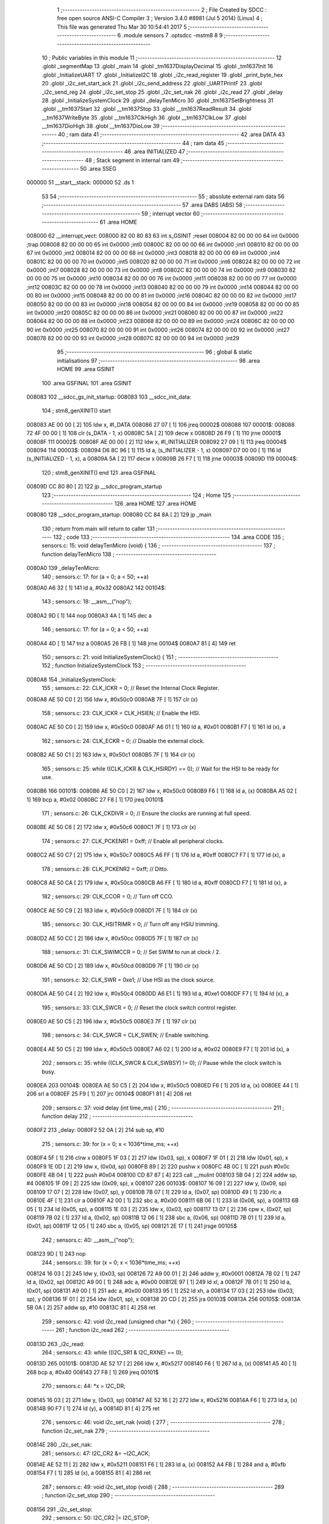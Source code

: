                                       1 ;--------------------------------------------------------
                                      2 ; File Created by SDCC : free open source ANSI-C Compiler
                                      3 ; Version 3.4.0 #8981 (Jul  5 2014) (Linux)
                                      4 ; This file was generated Thu Mar 30 10:54:41 2017
                                      5 ;--------------------------------------------------------
                                      6 	.module sensors
                                      7 	.optsdcc -mstm8
                                      8 	
                                      9 ;--------------------------------------------------------
                                     10 ; Public variables in this module
                                     11 ;--------------------------------------------------------
                                     12 	.globl _segmentMap
                                     13 	.globl _main
                                     14 	.globl _tm1637DisplayDecimal
                                     15 	.globl _tm1637Init
                                     16 	.globl _InitializeUART
                                     17 	.globl _InitializeI2C
                                     18 	.globl _i2c_read_register
                                     19 	.globl _print_byte_hex
                                     20 	.globl _i2c_set_start_ack
                                     21 	.globl _i2c_send_address
                                     22 	.globl _UARTPrintF
                                     23 	.globl _i2c_send_reg
                                     24 	.globl _i2c_set_stop
                                     25 	.globl _i2c_set_nak
                                     26 	.globl _i2c_read
                                     27 	.globl _delay
                                     28 	.globl _InitializeSystemClock
                                     29 	.globl _delayTenMicro
                                     30 	.globl _tm1637SetBrightness
                                     31 	.globl __tm1637Start
                                     32 	.globl __tm1637Stop
                                     33 	.globl __tm1637ReadResult
                                     34 	.globl __tm1637WriteByte
                                     35 	.globl __tm1637ClkHigh
                                     36 	.globl __tm1637ClkLow
                                     37 	.globl __tm1637DioHigh
                                     38 	.globl __tm1637DioLow
                                     39 ;--------------------------------------------------------
                                     40 ; ram data
                                     41 ;--------------------------------------------------------
                                     42 	.area DATA
                                     43 ;--------------------------------------------------------
                                     44 ; ram data
                                     45 ;--------------------------------------------------------
                                     46 	.area INITIALIZED
                                     47 ;--------------------------------------------------------
                                     48 ; Stack segment in internal ram 
                                     49 ;--------------------------------------------------------
                                     50 	.area	SSEG
      000000                         51 __start__stack:
      000000                         52 	.ds	1
                                     53 
                                     54 ;--------------------------------------------------------
                                     55 ; absolute external ram data
                                     56 ;--------------------------------------------------------
                                     57 	.area DABS (ABS)
                                     58 ;--------------------------------------------------------
                                     59 ; interrupt vector 
                                     60 ;--------------------------------------------------------
                                     61 	.area HOME
      008000                         62 __interrupt_vect:
      008000 82 00 80 83             63 	int s_GSINIT ;reset
      008004 82 00 00 00             64 	int 0x0000 ;trap
      008008 82 00 00 00             65 	int 0x0000 ;int0
      00800C 82 00 00 00             66 	int 0x0000 ;int1
      008010 82 00 00 00             67 	int 0x0000 ;int2
      008014 82 00 00 00             68 	int 0x0000 ;int3
      008018 82 00 00 00             69 	int 0x0000 ;int4
      00801C 82 00 00 00             70 	int 0x0000 ;int5
      008020 82 00 00 00             71 	int 0x0000 ;int6
      008024 82 00 00 00             72 	int 0x0000 ;int7
      008028 82 00 00 00             73 	int 0x0000 ;int8
      00802C 82 00 00 00             74 	int 0x0000 ;int9
      008030 82 00 00 00             75 	int 0x0000 ;int10
      008034 82 00 00 00             76 	int 0x0000 ;int11
      008038 82 00 00 00             77 	int 0x0000 ;int12
      00803C 82 00 00 00             78 	int 0x0000 ;int13
      008040 82 00 00 00             79 	int 0x0000 ;int14
      008044 82 00 00 00             80 	int 0x0000 ;int15
      008048 82 00 00 00             81 	int 0x0000 ;int16
      00804C 82 00 00 00             82 	int 0x0000 ;int17
      008050 82 00 00 00             83 	int 0x0000 ;int18
      008054 82 00 00 00             84 	int 0x0000 ;int19
      008058 82 00 00 00             85 	int 0x0000 ;int20
      00805C 82 00 00 00             86 	int 0x0000 ;int21
      008060 82 00 00 00             87 	int 0x0000 ;int22
      008064 82 00 00 00             88 	int 0x0000 ;int23
      008068 82 00 00 00             89 	int 0x0000 ;int24
      00806C 82 00 00 00             90 	int 0x0000 ;int25
      008070 82 00 00 00             91 	int 0x0000 ;int26
      008074 82 00 00 00             92 	int 0x0000 ;int27
      008078 82 00 00 00             93 	int 0x0000 ;int28
      00807C 82 00 00 00             94 	int 0x0000 ;int29
                                     95 ;--------------------------------------------------------
                                     96 ; global & static initialisations
                                     97 ;--------------------------------------------------------
                                     98 	.area HOME
                                     99 	.area GSINIT
                                    100 	.area GSFINAL
                                    101 	.area GSINIT
      008083                        102 __sdcc_gs_init_startup:
      008083                        103 __sdcc_init_data:
                                    104 ; stm8_genXINIT() start
      008083 AE 00 00         [ 2]  105 	ldw x, #l_DATA
      008086 27 07            [ 1]  106 	jreq	00002$
      008088                        107 00001$:
      008088 72 4F 00 00      [ 1]  108 	clr (s_DATA - 1, x)
      00808C 5A               [ 2]  109 	decw x
      00808D 26 F9            [ 1]  110 	jrne	00001$
      00808F                        111 00002$:
      00808F AE 00 00         [ 2]  112 	ldw	x, #l_INITIALIZER
      008092 27 09            [ 1]  113 	jreq	00004$
      008094                        114 00003$:
      008094 D6 8C 96         [ 1]  115 	ld	a, (s_INITIALIZER - 1, x)
      008097 D7 00 00         [ 1]  116 	ld	(s_INITIALIZED - 1, x), a
      00809A 5A               [ 2]  117 	decw	x
      00809B 26 F7            [ 1]  118 	jrne	00003$
      00809D                        119 00004$:
                                    120 ; stm8_genXINIT() end
                                    121 	.area GSFINAL
      00809D CC 80 80         [ 2]  122 	jp	__sdcc_program_startup
                                    123 ;--------------------------------------------------------
                                    124 ; Home
                                    125 ;--------------------------------------------------------
                                    126 	.area HOME
                                    127 	.area HOME
      008080                        128 __sdcc_program_startup:
      008080 CC 84 8A         [ 2]  129 	jp	_main
                                    130 ;	return from main will return to caller
                                    131 ;--------------------------------------------------------
                                    132 ; code
                                    133 ;--------------------------------------------------------
                                    134 	.area CODE
                                    135 ;	sensors.c: 15: void delayTenMicro (void) {
                                    136 ;	-----------------------------------------
                                    137 ;	 function delayTenMicro
                                    138 ;	-----------------------------------------
      0080A0                        139 _delayTenMicro:
                                    140 ;	sensors.c: 17: for (a = 0; a < 50; ++a)
      0080A0 A6 32            [ 1]  141 	ld	a, #0x32
      0080A2                        142 00104$:
                                    143 ;	sensors.c: 18: __asm__("nop");
      0080A2 9D               [ 1]  144 	nop
      0080A3 4A               [ 1]  145 	dec	a
                                    146 ;	sensors.c: 17: for (a = 0; a < 50; ++a)
      0080A4 4D               [ 1]  147 	tnz	a
      0080A5 26 FB            [ 1]  148 	jrne	00104$
      0080A7 81               [ 4]  149 	ret
                                    150 ;	sensors.c: 21: void InitializeSystemClock() {
                                    151 ;	-----------------------------------------
                                    152 ;	 function InitializeSystemClock
                                    153 ;	-----------------------------------------
      0080A8                        154 _InitializeSystemClock:
                                    155 ;	sensors.c: 22: CLK_ICKR = 0;                       //  Reset the Internal Clock Register.
      0080A8 AE 50 C0         [ 2]  156 	ldw	x, #0x50c0
      0080AB 7F               [ 1]  157 	clr	(x)
                                    158 ;	sensors.c: 23: CLK_ICKR = CLK_HSIEN;               //  Enable the HSI.
      0080AC AE 50 C0         [ 2]  159 	ldw	x, #0x50c0
      0080AF A6 01            [ 1]  160 	ld	a, #0x01
      0080B1 F7               [ 1]  161 	ld	(x), a
                                    162 ;	sensors.c: 24: CLK_ECKR = 0;                       //  Disable the external clock.
      0080B2 AE 50 C1         [ 2]  163 	ldw	x, #0x50c1
      0080B5 7F               [ 1]  164 	clr	(x)
                                    165 ;	sensors.c: 25: while ((CLK_ICKR & CLK_HSIRDY) == 0);       //  Wait for the HSI to be ready for use.
      0080B6                        166 00101$:
      0080B6 AE 50 C0         [ 2]  167 	ldw	x, #0x50c0
      0080B9 F6               [ 1]  168 	ld	a, (x)
      0080BA A5 02            [ 1]  169 	bcp	a, #0x02
      0080BC 27 F8            [ 1]  170 	jreq	00101$
                                    171 ;	sensors.c: 26: CLK_CKDIVR = 0;                     //  Ensure the clocks are running at full speed.
      0080BE AE 50 C6         [ 2]  172 	ldw	x, #0x50c6
      0080C1 7F               [ 1]  173 	clr	(x)
                                    174 ;	sensors.c: 27: CLK_PCKENR1 = 0xff;                 //  Enable all peripheral clocks.
      0080C2 AE 50 C7         [ 2]  175 	ldw	x, #0x50c7
      0080C5 A6 FF            [ 1]  176 	ld	a, #0xff
      0080C7 F7               [ 1]  177 	ld	(x), a
                                    178 ;	sensors.c: 28: CLK_PCKENR2 = 0xff;                 //  Ditto.
      0080C8 AE 50 CA         [ 2]  179 	ldw	x, #0x50ca
      0080CB A6 FF            [ 1]  180 	ld	a, #0xff
      0080CD F7               [ 1]  181 	ld	(x), a
                                    182 ;	sensors.c: 29: CLK_CCOR = 0;                       //  Turn off CCO.
      0080CE AE 50 C9         [ 2]  183 	ldw	x, #0x50c9
      0080D1 7F               [ 1]  184 	clr	(x)
                                    185 ;	sensors.c: 30: CLK_HSITRIMR = 0;                   //  Turn off any HSIU trimming.
      0080D2 AE 50 CC         [ 2]  186 	ldw	x, #0x50cc
      0080D5 7F               [ 1]  187 	clr	(x)
                                    188 ;	sensors.c: 31: CLK_SWIMCCR = 0;                    //  Set SWIM to run at clock / 2.
      0080D6 AE 50 CD         [ 2]  189 	ldw	x, #0x50cd
      0080D9 7F               [ 1]  190 	clr	(x)
                                    191 ;	sensors.c: 32: CLK_SWR = 0xe1;                     //  Use HSI as the clock source.
      0080DA AE 50 C4         [ 2]  192 	ldw	x, #0x50c4
      0080DD A6 E1            [ 1]  193 	ld	a, #0xe1
      0080DF F7               [ 1]  194 	ld	(x), a
                                    195 ;	sensors.c: 33: CLK_SWCR = 0;                       //  Reset the clock switch control register.
      0080E0 AE 50 C5         [ 2]  196 	ldw	x, #0x50c5
      0080E3 7F               [ 1]  197 	clr	(x)
                                    198 ;	sensors.c: 34: CLK_SWCR = CLK_SWEN;                //  Enable switching.
      0080E4 AE 50 C5         [ 2]  199 	ldw	x, #0x50c5
      0080E7 A6 02            [ 1]  200 	ld	a, #0x02
      0080E9 F7               [ 1]  201 	ld	(x), a
                                    202 ;	sensors.c: 35: while ((CLK_SWCR & CLK_SWBSY) != 0);        //  Pause while the clock switch is busy.
      0080EA                        203 00104$:
      0080EA AE 50 C5         [ 2]  204 	ldw	x, #0x50c5
      0080ED F6               [ 1]  205 	ld	a, (x)
      0080EE 44               [ 1]  206 	srl	a
      0080EF 25 F9            [ 1]  207 	jrc	00104$
      0080F1 81               [ 4]  208 	ret
                                    209 ;	sensors.c: 37: void delay (int time_ms) {
                                    210 ;	-----------------------------------------
                                    211 ;	 function delay
                                    212 ;	-----------------------------------------
      0080F2                        213 _delay:
      0080F2 52 0A            [ 2]  214 	sub	sp, #10
                                    215 ;	sensors.c: 39: for (x = 0; x < 1036*time_ms; ++x)
      0080F4 5F               [ 1]  216 	clrw	x
      0080F5 1F 03            [ 2]  217 	ldw	(0x03, sp), x
      0080F7 1F 01            [ 2]  218 	ldw	(0x01, sp), x
      0080F9 1E 0D            [ 2]  219 	ldw	x, (0x0d, sp)
      0080FB 89               [ 2]  220 	pushw	x
      0080FC 4B 0C            [ 1]  221 	push	#0x0c
      0080FE 4B 04            [ 1]  222 	push	#0x04
      008100 CD 87 87         [ 4]  223 	call	__mulint
      008103 5B 04            [ 2]  224 	addw	sp, #4
      008105 1F 09            [ 2]  225 	ldw	(0x09, sp), x
      008107                        226 00103$:
      008107 16 09            [ 2]  227 	ldw	y, (0x09, sp)
      008109 17 07            [ 2]  228 	ldw	(0x07, sp), y
      00810B 7B 07            [ 1]  229 	ld	a, (0x07, sp)
      00810D 49               [ 1]  230 	rlc	a
      00810E 4F               [ 1]  231 	clr	a
      00810F A2 00            [ 1]  232 	sbc	a, #0x00
      008111 6B 06            [ 1]  233 	ld	(0x06, sp), a
      008113 6B 05            [ 1]  234 	ld	(0x05, sp), a
      008115 1E 03            [ 2]  235 	ldw	x, (0x03, sp)
      008117 13 07            [ 2]  236 	cpw	x, (0x07, sp)
      008119 7B 02            [ 1]  237 	ld	a, (0x02, sp)
      00811B 12 06            [ 1]  238 	sbc	a, (0x06, sp)
      00811D 7B 01            [ 1]  239 	ld	a, (0x01, sp)
      00811F 12 05            [ 1]  240 	sbc	a, (0x05, sp)
      008121 2E 17            [ 1]  241 	jrsge	00105$
                                    242 ;	sensors.c: 40: __asm__("nop");
      008123 9D               [ 1]  243 	nop
                                    244 ;	sensors.c: 39: for (x = 0; x < 1036*time_ms; ++x)
      008124 16 03            [ 2]  245 	ldw	y, (0x03, sp)
      008126 72 A9 00 01      [ 2]  246 	addw	y, #0x0001
      00812A 7B 02            [ 1]  247 	ld	a, (0x02, sp)
      00812C A9 00            [ 1]  248 	adc	a, #0x00
      00812E 97               [ 1]  249 	ld	xl, a
      00812F 7B 01            [ 1]  250 	ld	a, (0x01, sp)
      008131 A9 00            [ 1]  251 	adc	a, #0x00
      008133 95               [ 1]  252 	ld	xh, a
      008134 17 03            [ 2]  253 	ldw	(0x03, sp), y
      008136 1F 01            [ 2]  254 	ldw	(0x01, sp), x
      008138 20 CD            [ 2]  255 	jra	00103$
      00813A                        256 00105$:
      00813A 5B 0A            [ 2]  257 	addw	sp, #10
      00813C 81               [ 4]  258 	ret
                                    259 ;	sensors.c: 42: void i2c_read (unsigned char *x) {
                                    260 ;	-----------------------------------------
                                    261 ;	 function i2c_read
                                    262 ;	-----------------------------------------
      00813D                        263 _i2c_read:
                                    264 ;	sensors.c: 43: while ((I2C_SR1 & I2C_RXNE) == 0);
      00813D                        265 00101$:
      00813D AE 52 17         [ 2]  266 	ldw	x, #0x5217
      008140 F6               [ 1]  267 	ld	a, (x)
      008141 A5 40            [ 1]  268 	bcp	a, #0x40
      008143 27 F8            [ 1]  269 	jreq	00101$
                                    270 ;	sensors.c: 44: *x = I2C_DR;
      008145 16 03            [ 2]  271 	ldw	y, (0x03, sp)
      008147 AE 52 16         [ 2]  272 	ldw	x, #0x5216
      00814A F6               [ 1]  273 	ld	a, (x)
      00814B 90 F7            [ 1]  274 	ld	(y), a
      00814D 81               [ 4]  275 	ret
                                    276 ;	sensors.c: 46: void i2c_set_nak (void) {
                                    277 ;	-----------------------------------------
                                    278 ;	 function i2c_set_nak
                                    279 ;	-----------------------------------------
      00814E                        280 _i2c_set_nak:
                                    281 ;	sensors.c: 47: I2C_CR2 &= ~I2C_ACK;
      00814E AE 52 11         [ 2]  282 	ldw	x, #0x5211
      008151 F6               [ 1]  283 	ld	a, (x)
      008152 A4 FB            [ 1]  284 	and	a, #0xfb
      008154 F7               [ 1]  285 	ld	(x), a
      008155 81               [ 4]  286 	ret
                                    287 ;	sensors.c: 49: void i2c_set_stop (void) {
                                    288 ;	-----------------------------------------
                                    289 ;	 function i2c_set_stop
                                    290 ;	-----------------------------------------
      008156                        291 _i2c_set_stop:
                                    292 ;	sensors.c: 50: I2C_CR2 |= I2C_STOP;
      008156 AE 52 11         [ 2]  293 	ldw	x, #0x5211
      008159 F6               [ 1]  294 	ld	a, (x)
      00815A AA 02            [ 1]  295 	or	a, #0x02
      00815C F7               [ 1]  296 	ld	(x), a
      00815D 81               [ 4]  297 	ret
                                    298 ;	sensors.c: 52: void i2c_send_reg (UCHAR addr) {
                                    299 ;	-----------------------------------------
                                    300 ;	 function i2c_send_reg
                                    301 ;	-----------------------------------------
      00815E                        302 _i2c_send_reg:
      00815E 52 02            [ 2]  303 	sub	sp, #2
                                    304 ;	sensors.c: 54: reg = I2C_SR1;
      008160 AE 52 17         [ 2]  305 	ldw	x, #0x5217
      008163 F6               [ 1]  306 	ld	a, (x)
      008164 5F               [ 1]  307 	clrw	x
      008165 97               [ 1]  308 	ld	xl, a
      008166 1F 01            [ 2]  309 	ldw	(0x01, sp), x
                                    310 ;	sensors.c: 55: reg = I2C_SR3;
      008168 AE 52 19         [ 2]  311 	ldw	x, #0x5219
      00816B F6               [ 1]  312 	ld	a, (x)
      00816C 5F               [ 1]  313 	clrw	x
      00816D 97               [ 1]  314 	ld	xl, a
      00816E 1F 01            [ 2]  315 	ldw	(0x01, sp), x
                                    316 ;	sensors.c: 56: I2C_DR = addr;
      008170 AE 52 16         [ 2]  317 	ldw	x, #0x5216
      008173 7B 05            [ 1]  318 	ld	a, (0x05, sp)
      008175 F7               [ 1]  319 	ld	(x), a
                                    320 ;	sensors.c: 57: while ((I2C_SR1 & I2C_TXE) == 0);
      008176                        321 00101$:
      008176 AE 52 17         [ 2]  322 	ldw	x, #0x5217
      008179 F6               [ 1]  323 	ld	a, (x)
      00817A 48               [ 1]  324 	sll	a
      00817B 24 F9            [ 1]  325 	jrnc	00101$
      00817D 5B 02            [ 2]  326 	addw	sp, #2
      00817F 81               [ 4]  327 	ret
                                    328 ;	sensors.c: 61: void UARTPrintF (char *message) {
                                    329 ;	-----------------------------------------
                                    330 ;	 function UARTPrintF
                                    331 ;	-----------------------------------------
      008180                        332 _UARTPrintF:
                                    333 ;	sensors.c: 62: char *ch = message;
      008180 16 03            [ 2]  334 	ldw	y, (0x03, sp)
                                    335 ;	sensors.c: 63: while (*ch) {
      008182                        336 00104$:
      008182 90 F6            [ 1]  337 	ld	a, (y)
      008184 4D               [ 1]  338 	tnz	a
      008185 27 0F            [ 1]  339 	jreq	00107$
                                    340 ;	sensors.c: 64: UART1_DR = (unsigned char) *ch;     //  Put the next character into the data transmission register.
      008187 AE 52 31         [ 2]  341 	ldw	x, #0x5231
      00818A F7               [ 1]  342 	ld	(x), a
                                    343 ;	sensors.c: 65: while ((UART1_SR & SR_TXE) == 0);   //  Wait for transmission to complete.
      00818B                        344 00101$:
      00818B AE 52 30         [ 2]  345 	ldw	x, #0x5230
      00818E F6               [ 1]  346 	ld	a, (x)
      00818F 48               [ 1]  347 	sll	a
      008190 24 F9            [ 1]  348 	jrnc	00101$
                                    349 ;	sensors.c: 66: ch++;                               //  Grab the next character.
      008192 90 5C            [ 2]  350 	incw	y
      008194 20 EC            [ 2]  351 	jra	00104$
      008196                        352 00107$:
      008196 81               [ 4]  353 	ret
                                    354 ;	sensors.c: 72: void i2c_send_address (UCHAR addr, UCHAR mode) {
                                    355 ;	-----------------------------------------
                                    356 ;	 function i2c_send_address
                                    357 ;	-----------------------------------------
      008197                        358 _i2c_send_address:
      008197 52 03            [ 2]  359 	sub	sp, #3
                                    360 ;	sensors.c: 74: reg = I2C_SR1;
      008199 AE 52 17         [ 2]  361 	ldw	x, #0x5217
      00819C F6               [ 1]  362 	ld	a, (x)
      00819D 5F               [ 1]  363 	clrw	x
      00819E 97               [ 1]  364 	ld	xl, a
      00819F 1F 01            [ 2]  365 	ldw	(0x01, sp), x
                                    366 ;	sensors.c: 75: I2C_DR = (addr << 1) | mode;
      0081A1 7B 06            [ 1]  367 	ld	a, (0x06, sp)
      0081A3 48               [ 1]  368 	sll	a
      0081A4 1A 07            [ 1]  369 	or	a, (0x07, sp)
      0081A6 AE 52 16         [ 2]  370 	ldw	x, #0x5216
      0081A9 F7               [ 1]  371 	ld	(x), a
                                    372 ;	sensors.c: 76: if (mode == I2C_READ) {
      0081AA 7B 07            [ 1]  373 	ld	a, (0x07, sp)
      0081AC A1 01            [ 1]  374 	cp	a, #0x01
      0081AE 26 06            [ 1]  375 	jrne	00127$
      0081B0 A6 01            [ 1]  376 	ld	a, #0x01
      0081B2 6B 03            [ 1]  377 	ld	(0x03, sp), a
      0081B4 20 02            [ 2]  378 	jra	00128$
      0081B6                        379 00127$:
      0081B6 0F 03            [ 1]  380 	clr	(0x03, sp)
      0081B8                        381 00128$:
      0081B8 0D 03            [ 1]  382 	tnz	(0x03, sp)
      0081BA 27 08            [ 1]  383 	jreq	00103$
                                    384 ;	sensors.c: 77: I2C_OARL = 0;
      0081BC AE 52 13         [ 2]  385 	ldw	x, #0x5213
      0081BF 7F               [ 1]  386 	clr	(x)
                                    387 ;	sensors.c: 78: I2C_OARH = 0;
      0081C0 AE 52 14         [ 2]  388 	ldw	x, #0x5214
      0081C3 7F               [ 1]  389 	clr	(x)
                                    390 ;	sensors.c: 81: while ((I2C_SR1 & I2C_ADDR) == 0);
      0081C4                        391 00103$:
                                    392 ;	sensors.c: 74: reg = I2C_SR1;
      0081C4 AE 52 17         [ 2]  393 	ldw	x, #0x5217
      0081C7 F6               [ 1]  394 	ld	a, (x)
                                    395 ;	sensors.c: 81: while ((I2C_SR1 & I2C_ADDR) == 0);
      0081C8 A5 02            [ 1]  396 	bcp	a, #0x02
      0081CA 27 F8            [ 1]  397 	jreq	00103$
                                    398 ;	sensors.c: 82: if (mode == I2C_READ)
      0081CC 0D 03            [ 1]  399 	tnz	(0x03, sp)
      0081CE 27 06            [ 1]  400 	jreq	00108$
                                    401 ;	sensors.c: 83: UNSET (I2C_SR1, I2C_ADDR);
      0081D0 A4 FD            [ 1]  402 	and	a, #0xfd
      0081D2 AE 52 17         [ 2]  403 	ldw	x, #0x5217
      0081D5 F7               [ 1]  404 	ld	(x), a
      0081D6                        405 00108$:
      0081D6 5B 03            [ 2]  406 	addw	sp, #3
      0081D8 81               [ 4]  407 	ret
                                    408 ;	sensors.c: 86: void i2c_set_start_ack (void) {
                                    409 ;	-----------------------------------------
                                    410 ;	 function i2c_set_start_ack
                                    411 ;	-----------------------------------------
      0081D9                        412 _i2c_set_start_ack:
                                    413 ;	sensors.c: 87: I2C_CR2 = I2C_ACK | I2C_START;
      0081D9 AE 52 11         [ 2]  414 	ldw	x, #0x5211
      0081DC A6 05            [ 1]  415 	ld	a, #0x05
      0081DE F7               [ 1]  416 	ld	(x), a
                                    417 ;	sensors.c: 88: while ((I2C_SR1 & I2C_SB) == 0);
      0081DF                        418 00101$:
      0081DF AE 52 17         [ 2]  419 	ldw	x, #0x5217
      0081E2 F6               [ 1]  420 	ld	a, (x)
      0081E3 44               [ 1]  421 	srl	a
      0081E4 24 F9            [ 1]  422 	jrnc	00101$
      0081E6 81               [ 4]  423 	ret
                                    424 ;	sensors.c: 95: void print_byte_hex (unsigned char buffer) {
                                    425 ;	-----------------------------------------
                                    426 ;	 function print_byte_hex
                                    427 ;	-----------------------------------------
      0081E7                        428 _print_byte_hex:
      0081E7 52 0C            [ 2]  429 	sub	sp, #12
                                    430 ;	sensors.c: 98: a = (buffer >> 4);
      0081E9 7B 0F            [ 1]  431 	ld	a, (0x0f, sp)
      0081EB 4E               [ 1]  432 	swap	a
      0081EC A4 0F            [ 1]  433 	and	a, #0x0f
      0081EE 5F               [ 1]  434 	clrw	x
      0081EF 97               [ 1]  435 	ld	xl, a
                                    436 ;	sensors.c: 99: if (a > 9)
      0081F0 A3 00 09         [ 2]  437 	cpw	x, #0x0009
      0081F3 2D 07            [ 1]  438 	jrsle	00102$
                                    439 ;	sensors.c: 100: a = a + 'a' - 10;
      0081F5 1C 00 57         [ 2]  440 	addw	x, #0x0057
      0081F8 1F 03            [ 2]  441 	ldw	(0x03, sp), x
      0081FA 20 05            [ 2]  442 	jra	00103$
      0081FC                        443 00102$:
                                    444 ;	sensors.c: 102: a += '0'; 
      0081FC 1C 00 30         [ 2]  445 	addw	x, #0x0030
      0081FF 1F 03            [ 2]  446 	ldw	(0x03, sp), x
      008201                        447 00103$:
                                    448 ;	sensors.c: 103: b = buffer & 0x0f;
      008201 7B 0F            [ 1]  449 	ld	a, (0x0f, sp)
      008203 A4 0F            [ 1]  450 	and	a, #0x0f
      008205 5F               [ 1]  451 	clrw	x
      008206 97               [ 1]  452 	ld	xl, a
                                    453 ;	sensors.c: 104: if (b > 9)
      008207 A3 00 09         [ 2]  454 	cpw	x, #0x0009
      00820A 2D 07            [ 1]  455 	jrsle	00105$
                                    456 ;	sensors.c: 105: b = b + 'a' - 10;
      00820C 1C 00 57         [ 2]  457 	addw	x, #0x0057
      00820F 1F 01            [ 2]  458 	ldw	(0x01, sp), x
      008211 20 05            [ 2]  459 	jra	00106$
      008213                        460 00105$:
                                    461 ;	sensors.c: 107: b += '0'; 
      008213 1C 00 30         [ 2]  462 	addw	x, #0x0030
      008216 1F 01            [ 2]  463 	ldw	(0x01, sp), x
      008218                        464 00106$:
                                    465 ;	sensors.c: 108: message[0] = a;
      008218 90 96            [ 1]  466 	ldw	y, sp
      00821A 72 A9 00 05      [ 2]  467 	addw	y, #5
      00821E 7B 04            [ 1]  468 	ld	a, (0x04, sp)
      008220 90 F7            [ 1]  469 	ld	(y), a
                                    470 ;	sensors.c: 109: message[1] = b;
      008222 93               [ 1]  471 	ldw	x, y
      008223 5C               [ 2]  472 	incw	x
      008224 7B 02            [ 1]  473 	ld	a, (0x02, sp)
      008226 F7               [ 1]  474 	ld	(x), a
                                    475 ;	sensors.c: 110: message[2] = 0;
      008227 93               [ 1]  476 	ldw	x, y
      008228 5C               [ 2]  477 	incw	x
      008229 5C               [ 2]  478 	incw	x
      00822A 7F               [ 1]  479 	clr	(x)
                                    480 ;	sensors.c: 111: UARTPrintF (message);
      00822B 90 89            [ 2]  481 	pushw	y
      00822D CD 81 80         [ 4]  482 	call	_UARTPrintF
      008230 5B 02            [ 2]  483 	addw	sp, #2
      008232 5B 0C            [ 2]  484 	addw	sp, #12
      008234 81               [ 4]  485 	ret
                                    486 ;	sensors.c: 115: unsigned char i2c_read_register (UCHAR addr, UCHAR rg) {
                                    487 ;	-----------------------------------------
                                    488 ;	 function i2c_read_register
                                    489 ;	-----------------------------------------
      008235                        490 _i2c_read_register:
      008235 52 02            [ 2]  491 	sub	sp, #2
                                    492 ;	sensors.c: 118: i2c_set_start_ack ();
      008237 CD 81 D9         [ 4]  493 	call	_i2c_set_start_ack
                                    494 ;	sensors.c: 119: i2c_send_address (addr, I2C_WRITE);
      00823A 4B 00            [ 1]  495 	push	#0x00
      00823C 7B 06            [ 1]  496 	ld	a, (0x06, sp)
      00823E 88               [ 1]  497 	push	a
      00823F CD 81 97         [ 4]  498 	call	_i2c_send_address
      008242 5B 02            [ 2]  499 	addw	sp, #2
                                    500 ;	sensors.c: 120: i2c_send_reg (rg);
      008244 7B 06            [ 1]  501 	ld	a, (0x06, sp)
      008246 88               [ 1]  502 	push	a
      008247 CD 81 5E         [ 4]  503 	call	_i2c_send_reg
      00824A 84               [ 1]  504 	pop	a
                                    505 ;	sensors.c: 121: i2c_set_start_ack ();
      00824B CD 81 D9         [ 4]  506 	call	_i2c_set_start_ack
                                    507 ;	sensors.c: 122: i2c_send_address (addr, I2C_READ);
      00824E 4B 01            [ 1]  508 	push	#0x01
      008250 7B 06            [ 1]  509 	ld	a, (0x06, sp)
      008252 88               [ 1]  510 	push	a
      008253 CD 81 97         [ 4]  511 	call	_i2c_send_address
      008256 5B 02            [ 2]  512 	addw	sp, #2
                                    513 ;	sensors.c: 123: reg = I2C_SR1;
      008258 AE 52 17         [ 2]  514 	ldw	x, #0x5217
      00825B F6               [ 1]  515 	ld	a, (x)
      00825C 6B 01            [ 1]  516 	ld	(0x01, sp), a
                                    517 ;	sensors.c: 124: reg = I2C_SR3;
      00825E AE 52 19         [ 2]  518 	ldw	x, #0x5219
      008261 F6               [ 1]  519 	ld	a, (x)
      008262 6B 01            [ 1]  520 	ld	(0x01, sp), a
                                    521 ;	sensors.c: 125: i2c_set_nak ();
      008264 CD 81 4E         [ 4]  522 	call	_i2c_set_nak
                                    523 ;	sensors.c: 126: i2c_set_stop ();
      008267 CD 81 56         [ 4]  524 	call	_i2c_set_stop
                                    525 ;	sensors.c: 127: i2c_read (&x);
      00826A 96               [ 1]  526 	ldw	x, sp
      00826B 5C               [ 2]  527 	incw	x
      00826C 5C               [ 2]  528 	incw	x
      00826D 89               [ 2]  529 	pushw	x
      00826E CD 81 3D         [ 4]  530 	call	_i2c_read
      008271 5B 02            [ 2]  531 	addw	sp, #2
                                    532 ;	sensors.c: 128: return (x);
      008273 7B 02            [ 1]  533 	ld	a, (0x02, sp)
      008275 5B 02            [ 2]  534 	addw	sp, #2
      008277 81               [ 4]  535 	ret
                                    536 ;	sensors.c: 131: void InitializeI2C (void) {
                                    537 ;	-----------------------------------------
                                    538 ;	 function InitializeI2C
                                    539 ;	-----------------------------------------
      008278                        540 _InitializeI2C:
                                    541 ;	sensors.c: 132: I2C_CR1 = 0;   //  Disable I2C before configuration starts. PE bit is bit 0
      008278 AE 52 10         [ 2]  542 	ldw	x, #0x5210
      00827B 7F               [ 1]  543 	clr	(x)
                                    544 ;	sensors.c: 136: I2C_FREQR = 16;                     //  Set the internal clock frequency (MHz).
      00827C AE 52 12         [ 2]  545 	ldw	x, #0x5212
      00827F A6 10            [ 1]  546 	ld	a, #0x10
      008281 F7               [ 1]  547 	ld	(x), a
                                    548 ;	sensors.c: 137: UNSET (I2C_CCRH, I2C_FS);           //  I2C running is standard mode.
      008282 72 17 52 1C      [ 1]  549 	bres	0x521c, #7
                                    550 ;	sensors.c: 139: I2C_CCRL = 0xa0;                    //  SCL clock speed is 50 kHz.
      008286 AE 52 1B         [ 2]  551 	ldw	x, #0x521b
      008289 A6 A0            [ 1]  552 	ld	a, #0xa0
      00828B F7               [ 1]  553 	ld	(x), a
                                    554 ;	sensors.c: 141: I2C_CCRH &= 0x00;	// Clears lower 4 bits "CCR"
      00828C AE 52 1C         [ 2]  555 	ldw	x, #0x521c
      00828F 7F               [ 1]  556 	clr	(x)
                                    557 ;	sensors.c: 145: UNSET (I2C_OARH, I2C_ADDMODE);      //  7 bit address mode.
      008290 72 17 52 14      [ 1]  558 	bres	0x5214, #7
                                    559 ;	sensors.c: 146: SET (I2C_OARH, I2C_ADDCONF);        //  Docs say this must always be 1.
      008294 AE 52 14         [ 2]  560 	ldw	x, #0x5214
      008297 F6               [ 1]  561 	ld	a, (x)
      008298 AA 40            [ 1]  562 	or	a, #0x40
      00829A F7               [ 1]  563 	ld	(x), a
                                    564 ;	sensors.c: 150: I2C_TRISER = 17;
      00829B AE 52 1D         [ 2]  565 	ldw	x, #0x521d
      00829E A6 11            [ 1]  566 	ld	a, #0x11
      0082A0 F7               [ 1]  567 	ld	(x), a
                                    568 ;	sensors.c: 158: I2C_CR1 = I2C_PE;	// Enables port
      0082A1 AE 52 10         [ 2]  569 	ldw	x, #0x5210
      0082A4 A6 01            [ 1]  570 	ld	a, #0x01
      0082A6 F7               [ 1]  571 	ld	(x), a
      0082A7 81               [ 4]  572 	ret
                                    573 ;	sensors.c: 164: void InitializeUART() {
                                    574 ;	-----------------------------------------
                                    575 ;	 function InitializeUART
                                    576 ;	-----------------------------------------
      0082A8                        577 _InitializeUART:
                                    578 ;	sensors.c: 174: UART1_CR1 = 0;
      0082A8 AE 52 34         [ 2]  579 	ldw	x, #0x5234
      0082AB 7F               [ 1]  580 	clr	(x)
                                    581 ;	sensors.c: 175: UART1_CR2 = 0;
      0082AC AE 52 35         [ 2]  582 	ldw	x, #0x5235
      0082AF 7F               [ 1]  583 	clr	(x)
                                    584 ;	sensors.c: 176: UART1_CR4 = 0;
      0082B0 AE 52 37         [ 2]  585 	ldw	x, #0x5237
      0082B3 7F               [ 1]  586 	clr	(x)
                                    587 ;	sensors.c: 177: UART1_CR3 = 0;
      0082B4 AE 52 36         [ 2]  588 	ldw	x, #0x5236
      0082B7 7F               [ 1]  589 	clr	(x)
                                    590 ;	sensors.c: 178: UART1_CR5 = 0;
      0082B8 AE 52 38         [ 2]  591 	ldw	x, #0x5238
      0082BB 7F               [ 1]  592 	clr	(x)
                                    593 ;	sensors.c: 179: UART1_GTR = 0;
      0082BC AE 52 39         [ 2]  594 	ldw	x, #0x5239
      0082BF 7F               [ 1]  595 	clr	(x)
                                    596 ;	sensors.c: 180: UART1_PSCR = 0;
      0082C0 AE 52 3A         [ 2]  597 	ldw	x, #0x523a
      0082C3 7F               [ 1]  598 	clr	(x)
                                    599 ;	sensors.c: 184: UNSET (UART1_CR1, CR1_M);        //  8 Data bits.
      0082C4 AE 52 34         [ 2]  600 	ldw	x, #0x5234
      0082C7 F6               [ 1]  601 	ld	a, (x)
      0082C8 A4 EF            [ 1]  602 	and	a, #0xef
      0082CA F7               [ 1]  603 	ld	(x), a
                                    604 ;	sensors.c: 185: UNSET (UART1_CR1, CR1_PCEN);     //  Disable parity.
      0082CB AE 52 34         [ 2]  605 	ldw	x, #0x5234
      0082CE F6               [ 1]  606 	ld	a, (x)
      0082CF A4 FB            [ 1]  607 	and	a, #0xfb
      0082D1 F7               [ 1]  608 	ld	(x), a
                                    609 ;	sensors.c: 186: UNSET (UART1_CR3, CR3_STOPH);    //  1 stop bit.
      0082D2 AE 52 36         [ 2]  610 	ldw	x, #0x5236
      0082D5 F6               [ 1]  611 	ld	a, (x)
      0082D6 A4 DF            [ 1]  612 	and	a, #0xdf
      0082D8 F7               [ 1]  613 	ld	(x), a
                                    614 ;	sensors.c: 187: UNSET (UART1_CR3, CR3_STOPL);    //  1 stop bit.
      0082D9 AE 52 36         [ 2]  615 	ldw	x, #0x5236
      0082DC F6               [ 1]  616 	ld	a, (x)
      0082DD A4 EF            [ 1]  617 	and	a, #0xef
      0082DF F7               [ 1]  618 	ld	(x), a
                                    619 ;	sensors.c: 188: UART1_BRR2 = 0x0a;      //  Set the baud rate registers to 115200 baud
      0082E0 AE 52 33         [ 2]  620 	ldw	x, #0x5233
      0082E3 A6 0A            [ 1]  621 	ld	a, #0x0a
      0082E5 F7               [ 1]  622 	ld	(x), a
                                    623 ;	sensors.c: 189: UART1_BRR1 = 0x08;      //  based upon a 16 MHz system clock.
      0082E6 AE 52 32         [ 2]  624 	ldw	x, #0x5232
      0082E9 A6 08            [ 1]  625 	ld	a, #0x08
      0082EB F7               [ 1]  626 	ld	(x), a
                                    627 ;	sensors.c: 193: UNSET (UART1_CR2, CR2_TEN);      //  Disable transmit.
      0082EC AE 52 35         [ 2]  628 	ldw	x, #0x5235
      0082EF F6               [ 1]  629 	ld	a, (x)
      0082F0 A4 F7            [ 1]  630 	and	a, #0xf7
      0082F2 F7               [ 1]  631 	ld	(x), a
                                    632 ;	sensors.c: 194: UNSET (UART1_CR2, CR2_REN);      //  Disable receive.
      0082F3 AE 52 35         [ 2]  633 	ldw	x, #0x5235
      0082F6 F6               [ 1]  634 	ld	a, (x)
      0082F7 A4 FB            [ 1]  635 	and	a, #0xfb
      0082F9 F7               [ 1]  636 	ld	(x), a
                                    637 ;	sensors.c: 198: SET (UART1_CR3, CR3_CPOL);
      0082FA AE 52 36         [ 2]  638 	ldw	x, #0x5236
      0082FD F6               [ 1]  639 	ld	a, (x)
      0082FE AA 04            [ 1]  640 	or	a, #0x04
      008300 F7               [ 1]  641 	ld	(x), a
                                    642 ;	sensors.c: 199: SET (UART1_CR3, CR3_CPHA);
      008301 AE 52 36         [ 2]  643 	ldw	x, #0x5236
      008304 F6               [ 1]  644 	ld	a, (x)
      008305 AA 02            [ 1]  645 	or	a, #0x02
      008307 F7               [ 1]  646 	ld	(x), a
                                    647 ;	sensors.c: 200: SET (UART1_CR3, CR3_LBCL);
      008308 72 10 52 36      [ 1]  648 	bset	0x5236, #0
                                    649 ;	sensors.c: 204: SET (UART1_CR2, CR2_TEN);
      00830C AE 52 35         [ 2]  650 	ldw	x, #0x5235
      00830F F6               [ 1]  651 	ld	a, (x)
      008310 AA 08            [ 1]  652 	or	a, #0x08
      008312 F7               [ 1]  653 	ld	(x), a
                                    654 ;	sensors.c: 205: SET (UART1_CR2, CR2_REN);
      008313 AE 52 35         [ 2]  655 	ldw	x, #0x5235
      008316 F6               [ 1]  656 	ld	a, (x)
      008317 AA 04            [ 1]  657 	or	a, #0x04
      008319 F7               [ 1]  658 	ld	(x), a
                                    659 ;	sensors.c: 206: UART1_CR3 = CR3_CLKEN;
      00831A AE 52 36         [ 2]  660 	ldw	x, #0x5236
      00831D A6 08            [ 1]  661 	ld	a, #0x08
      00831F F7               [ 1]  662 	ld	(x), a
      008320 81               [ 4]  663 	ret
                                    664 ;	sensors.c: 234: void tm1637Init(void)
                                    665 ;	-----------------------------------------
                                    666 ;	 function tm1637Init
                                    667 ;	-----------------------------------------
      008321                        668 _tm1637Init:
                                    669 ;	sensors.c: 236: tm1637SetBrightness(8);
      008321 4B 08            [ 1]  670 	push	#0x08
      008323 CD 83 C6         [ 4]  671 	call	_tm1637SetBrightness
      008326 84               [ 1]  672 	pop	a
      008327 81               [ 4]  673 	ret
                                    674 ;	sensors.c: 241: void tm1637DisplayDecimal(long TT,unsigned int displaySeparator)
                                    675 ;	-----------------------------------------
                                    676 ;	 function tm1637DisplayDecimal
                                    677 ;	-----------------------------------------
      008328                        678 _tm1637DisplayDecimal:
      008328 52 13            [ 2]  679 	sub	sp, #19
                                    680 ;	sensors.c: 243: unsigned int v = TT & 0x0000FFFF;
      00832A 7B 19            [ 1]  681 	ld	a, (0x19, sp)
      00832C 97               [ 1]  682 	ld	xl, a
      00832D 7B 18            [ 1]  683 	ld	a, (0x18, sp)
      00832F 95               [ 1]  684 	ld	xh, a
      008330 0F 0C            [ 1]  685 	clr	(0x0c, sp)
      008332 4F               [ 1]  686 	clr	a
      008333 1F 05            [ 2]  687 	ldw	(0x05, sp), x
                                    688 ;	sensors.c: 249: for (ii = 0; ii < 4; ++ii) {
      008335 96               [ 1]  689 	ldw	x, sp
      008336 5C               [ 2]  690 	incw	x
      008337 1F 09            [ 2]  691 	ldw	(0x09, sp), x
      008339 AE 86 47         [ 2]  692 	ldw	x, #_segmentMap+0
      00833C 1F 12            [ 2]  693 	ldw	(0x12, sp), x
      00833E 90 5F            [ 1]  694 	clrw	y
      008340                        695 00106$:
                                    696 ;	sensors.c: 250: digitArr[ii] = segmentMap[v % 10];
      008340 93               [ 1]  697 	ldw	x, y
      008341 72 FB 09         [ 2]  698 	addw	x, (0x09, sp)
      008344 1F 10            [ 2]  699 	ldw	(0x10, sp), x
      008346 90 89            [ 2]  700 	pushw	y
      008348 1E 07            [ 2]  701 	ldw	x, (0x07, sp)
      00834A 90 AE 00 0A      [ 2]  702 	ldw	y, #0x000a
      00834E 65               [ 2]  703 	divw	x, y
      00834F 93               [ 1]  704 	ldw	x, y
      008350 90 85            [ 2]  705 	popw	y
      008352 72 FB 12         [ 2]  706 	addw	x, (0x12, sp)
      008355 F6               [ 1]  707 	ld	a, (x)
      008356 1E 10            [ 2]  708 	ldw	x, (0x10, sp)
      008358 F7               [ 1]  709 	ld	(x), a
                                    710 ;	sensors.c: 251: if (ii == 2 && displaySeparator) {
      008359 90 A3 00 02      [ 2]  711 	cpw	y, #0x0002
      00835D 26 0C            [ 1]  712 	jrne	00102$
      00835F 1E 1A            [ 2]  713 	ldw	x, (0x1a, sp)
      008361 27 08            [ 1]  714 	jreq	00102$
                                    715 ;	sensors.c: 252: digitArr[ii] |= 1 << 7;
      008363 1E 10            [ 2]  716 	ldw	x, (0x10, sp)
      008365 F6               [ 1]  717 	ld	a, (x)
      008366 AA 80            [ 1]  718 	or	a, #0x80
      008368 1E 10            [ 2]  719 	ldw	x, (0x10, sp)
      00836A F7               [ 1]  720 	ld	(x), a
      00836B                        721 00102$:
                                    722 ;	sensors.c: 254: v /= 10;
      00836B 90 89            [ 2]  723 	pushw	y
      00836D 1E 07            [ 2]  724 	ldw	x, (0x07, sp)
      00836F 90 AE 00 0A      [ 2]  725 	ldw	y, #0x000a
      008373 65               [ 2]  726 	divw	x, y
      008374 90 85            [ 2]  727 	popw	y
      008376 1F 05            [ 2]  728 	ldw	(0x05, sp), x
                                    729 ;	sensors.c: 249: for (ii = 0; ii < 4; ++ii) {
      008378 90 5C            [ 2]  730 	incw	y
      00837A 90 A3 00 04      [ 2]  731 	cpw	y, #0x0004
      00837E 25 C0            [ 1]  732 	jrc	00106$
                                    733 ;	sensors.c: 257: _tm1637Start();
      008380 CD 83 D8         [ 4]  734 	call	__tm1637Start
                                    735 ;	sensors.c: 258: _tm1637WriteByte(0x40);
      008383 4B 40            [ 1]  736 	push	#0x40
      008385 CD 84 2C         [ 4]  737 	call	__tm1637WriteByte
      008388 84               [ 1]  738 	pop	a
                                    739 ;	sensors.c: 259: _tm1637ReadResult();
      008389 CD 84 11         [ 4]  740 	call	__tm1637ReadResult
                                    741 ;	sensors.c: 260: _tm1637Stop();
      00838C CD 83 EA         [ 4]  742 	call	__tm1637Stop
                                    743 ;	sensors.c: 262: _tm1637Start();
      00838F CD 83 D8         [ 4]  744 	call	__tm1637Start
                                    745 ;	sensors.c: 263: _tm1637WriteByte(0xc0);
      008392 4B C0            [ 1]  746 	push	#0xc0
      008394 CD 84 2C         [ 4]  747 	call	__tm1637WriteByte
      008397 84               [ 1]  748 	pop	a
                                    749 ;	sensors.c: 264: _tm1637ReadResult();
      008398 CD 84 11         [ 4]  750 	call	__tm1637ReadResult
                                    751 ;	sensors.c: 266: for (ii = 0; ii < 4; ++ii) {
      00839B 5F               [ 1]  752 	clrw	x
      00839C 1F 07            [ 2]  753 	ldw	(0x07, sp), x
      00839E                        754 00108$:
                                    755 ;	sensors.c: 267: _tm1637WriteByte(digitArr[3 - ii]);
      00839E 7B 08            [ 1]  756 	ld	a, (0x08, sp)
      0083A0 6B 0F            [ 1]  757 	ld	(0x0f, sp), a
      0083A2 A6 03            [ 1]  758 	ld	a, #0x03
      0083A4 10 0F            [ 1]  759 	sub	a, (0x0f, sp)
      0083A6 5F               [ 1]  760 	clrw	x
      0083A7 97               [ 1]  761 	ld	xl, a
      0083A8 72 FB 09         [ 2]  762 	addw	x, (0x09, sp)
      0083AB F6               [ 1]  763 	ld	a, (x)
      0083AC 88               [ 1]  764 	push	a
      0083AD CD 84 2C         [ 4]  765 	call	__tm1637WriteByte
      0083B0 84               [ 1]  766 	pop	a
                                    767 ;	sensors.c: 268: _tm1637ReadResult();
      0083B1 CD 84 11         [ 4]  768 	call	__tm1637ReadResult
                                    769 ;	sensors.c: 266: for (ii = 0; ii < 4; ++ii) {
      0083B4 1E 07            [ 2]  770 	ldw	x, (0x07, sp)
      0083B6 5C               [ 2]  771 	incw	x
      0083B7 1F 07            [ 2]  772 	ldw	(0x07, sp), x
      0083B9 1E 07            [ 2]  773 	ldw	x, (0x07, sp)
      0083BB A3 00 04         [ 2]  774 	cpw	x, #0x0004
      0083BE 25 DE            [ 1]  775 	jrc	00108$
                                    776 ;	sensors.c: 271: _tm1637Stop();
      0083C0 CD 83 EA         [ 4]  777 	call	__tm1637Stop
      0083C3 5B 13            [ 2]  778 	addw	sp, #19
      0083C5 81               [ 4]  779 	ret
                                    780 ;	sensors.c: 276: void tm1637SetBrightness(char brightness)
                                    781 ;	-----------------------------------------
                                    782 ;	 function tm1637SetBrightness
                                    783 ;	-----------------------------------------
      0083C6                        784 _tm1637SetBrightness:
                                    785 ;	sensors.c: 283: _tm1637Start();
      0083C6 CD 83 D8         [ 4]  786 	call	__tm1637Start
                                    787 ;	sensors.c: 284: _tm1637WriteByte(0x87 + brightness);
      0083C9 7B 03            [ 1]  788 	ld	a, (0x03, sp)
      0083CB AB 87            [ 1]  789 	add	a, #0x87
      0083CD 88               [ 1]  790 	push	a
      0083CE CD 84 2C         [ 4]  791 	call	__tm1637WriteByte
      0083D1 84               [ 1]  792 	pop	a
                                    793 ;	sensors.c: 285: _tm1637ReadResult();
      0083D2 CD 84 11         [ 4]  794 	call	__tm1637ReadResult
                                    795 ;	sensors.c: 286: _tm1637Stop();
      0083D5 CC 83 EA         [ 2]  796 	jp	__tm1637Stop
                                    797 ;	sensors.c: 289: void _tm1637Start(void)
                                    798 ;	-----------------------------------------
                                    799 ;	 function _tm1637Start
                                    800 ;	-----------------------------------------
      0083D8                        801 __tm1637Start:
                                    802 ;	sensors.c: 291: _tm1637ClkHigh();
      0083D8 CD 84 6A         [ 4]  803 	call	__tm1637ClkHigh
                                    804 ;	sensors.c: 292: _tm1637DioHigh();
      0083DB CD 84 7A         [ 4]  805 	call	__tm1637DioHigh
                                    806 ;	sensors.c: 293: delay(5);
      0083DE 4B 05            [ 1]  807 	push	#0x05
      0083E0 4B 00            [ 1]  808 	push	#0x00
      0083E2 CD 80 F2         [ 4]  809 	call	_delay
      0083E5 5B 02            [ 2]  810 	addw	sp, #2
                                    811 ;	sensors.c: 294: _tm1637DioLow();
      0083E7 CC 84 82         [ 2]  812 	jp	__tm1637DioLow
                                    813 ;	sensors.c: 297: void _tm1637Stop(void)
                                    814 ;	-----------------------------------------
                                    815 ;	 function _tm1637Stop
                                    816 ;	-----------------------------------------
      0083EA                        817 __tm1637Stop:
                                    818 ;	sensors.c: 299: _tm1637ClkLow();
      0083EA CD 84 72         [ 4]  819 	call	__tm1637ClkLow
                                    820 ;	sensors.c: 300: delay(5);
      0083ED 4B 05            [ 1]  821 	push	#0x05
      0083EF 4B 00            [ 1]  822 	push	#0x00
      0083F1 CD 80 F2         [ 4]  823 	call	_delay
      0083F4 5B 02            [ 2]  824 	addw	sp, #2
                                    825 ;	sensors.c: 301: _tm1637DioLow();
      0083F6 CD 84 82         [ 4]  826 	call	__tm1637DioLow
                                    827 ;	sensors.c: 302: delay(5);
      0083F9 4B 05            [ 1]  828 	push	#0x05
      0083FB 4B 00            [ 1]  829 	push	#0x00
      0083FD CD 80 F2         [ 4]  830 	call	_delay
      008400 5B 02            [ 2]  831 	addw	sp, #2
                                    832 ;	sensors.c: 303: _tm1637ClkHigh();
      008402 CD 84 6A         [ 4]  833 	call	__tm1637ClkHigh
                                    834 ;	sensors.c: 304: delay(5);
      008405 4B 05            [ 1]  835 	push	#0x05
      008407 4B 00            [ 1]  836 	push	#0x00
      008409 CD 80 F2         [ 4]  837 	call	_delay
      00840C 5B 02            [ 2]  838 	addw	sp, #2
                                    839 ;	sensors.c: 305: _tm1637DioHigh();
      00840E CC 84 7A         [ 2]  840 	jp	__tm1637DioHigh
                                    841 ;	sensors.c: 308: void _tm1637ReadResult(void)
                                    842 ;	-----------------------------------------
                                    843 ;	 function _tm1637ReadResult
                                    844 ;	-----------------------------------------
      008411                        845 __tm1637ReadResult:
                                    846 ;	sensors.c: 310: _tm1637ClkLow();
      008411 CD 84 72         [ 4]  847 	call	__tm1637ClkLow
                                    848 ;	sensors.c: 311: delay(5);
      008414 4B 05            [ 1]  849 	push	#0x05
      008416 4B 00            [ 1]  850 	push	#0x00
      008418 CD 80 F2         [ 4]  851 	call	_delay
      00841B 5B 02            [ 2]  852 	addw	sp, #2
                                    853 ;	sensors.c: 313: _tm1637ClkHigh();
      00841D CD 84 6A         [ 4]  854 	call	__tm1637ClkHigh
                                    855 ;	sensors.c: 314: delay(5);
      008420 4B 05            [ 1]  856 	push	#0x05
      008422 4B 00            [ 1]  857 	push	#0x00
      008424 CD 80 F2         [ 4]  858 	call	_delay
      008427 5B 02            [ 2]  859 	addw	sp, #2
                                    860 ;	sensors.c: 315: _tm1637ClkLow();
      008429 CC 84 72         [ 2]  861 	jp	__tm1637ClkLow
                                    862 ;	sensors.c: 318: void _tm1637WriteByte(unsigned char b)
                                    863 ;	-----------------------------------------
                                    864 ;	 function _tm1637WriteByte
                                    865 ;	-----------------------------------------
      00842C                        866 __tm1637WriteByte:
      00842C 52 02            [ 2]  867 	sub	sp, #2
                                    868 ;	sensors.c: 320: for (ii = 0; ii < 8; ++ii) {
      00842E 5F               [ 1]  869 	clrw	x
      00842F 1F 01            [ 2]  870 	ldw	(0x01, sp), x
      008431                        871 00105$:
                                    872 ;	sensors.c: 321: _tm1637ClkLow();
      008431 CD 84 72         [ 4]  873 	call	__tm1637ClkLow
                                    874 ;	sensors.c: 322: if (b & 0x01) {
      008434 7B 05            [ 1]  875 	ld	a, (0x05, sp)
      008436 44               [ 1]  876 	srl	a
      008437 24 05            [ 1]  877 	jrnc	00102$
                                    878 ;	sensors.c: 323: _tm1637DioHigh();
      008439 CD 84 7A         [ 4]  879 	call	__tm1637DioHigh
      00843C 20 03            [ 2]  880 	jra	00103$
      00843E                        881 00102$:
                                    882 ;	sensors.c: 326: _tm1637DioLow();
      00843E CD 84 82         [ 4]  883 	call	__tm1637DioLow
      008441                        884 00103$:
                                    885 ;	sensors.c: 328: delay(15);
      008441 4B 0F            [ 1]  886 	push	#0x0f
      008443 4B 00            [ 1]  887 	push	#0x00
      008445 CD 80 F2         [ 4]  888 	call	_delay
      008448 5B 02            [ 2]  889 	addw	sp, #2
                                    890 ;	sensors.c: 329: b >>= 1;
      00844A 7B 05            [ 1]  891 	ld	a, (0x05, sp)
      00844C 44               [ 1]  892 	srl	a
      00844D 6B 05            [ 1]  893 	ld	(0x05, sp), a
                                    894 ;	sensors.c: 330: _tm1637ClkHigh();
      00844F CD 84 6A         [ 4]  895 	call	__tm1637ClkHigh
                                    896 ;	sensors.c: 331: delay(15);
      008452 4B 0F            [ 1]  897 	push	#0x0f
      008454 4B 00            [ 1]  898 	push	#0x00
      008456 CD 80 F2         [ 4]  899 	call	_delay
      008459 5B 02            [ 2]  900 	addw	sp, #2
                                    901 ;	sensors.c: 320: for (ii = 0; ii < 8; ++ii) {
      00845B 1E 01            [ 2]  902 	ldw	x, (0x01, sp)
      00845D 5C               [ 2]  903 	incw	x
      00845E 1F 01            [ 2]  904 	ldw	(0x01, sp), x
      008460 1E 01            [ 2]  905 	ldw	x, (0x01, sp)
      008462 A3 00 08         [ 2]  906 	cpw	x, #0x0008
      008465 2F CA            [ 1]  907 	jrslt	00105$
      008467 5B 02            [ 2]  908 	addw	sp, #2
      008469 81               [ 4]  909 	ret
                                    910 ;	sensors.c: 337: void _tm1637ClkHigh(void)
                                    911 ;	-----------------------------------------
                                    912 ;	 function _tm1637ClkHigh
                                    913 ;	-----------------------------------------
      00846A                        914 __tm1637ClkHigh:
                                    915 ;	sensors.c: 342: PD_ODR |= 1 << 2;
      00846A AE 50 0F         [ 2]  916 	ldw	x, #0x500f
      00846D F6               [ 1]  917 	ld	a, (x)
      00846E AA 04            [ 1]  918 	or	a, #0x04
      008470 F7               [ 1]  919 	ld	(x), a
      008471 81               [ 4]  920 	ret
                                    921 ;	sensors.c: 345: void _tm1637ClkLow(void)
                                    922 ;	-----------------------------------------
                                    923 ;	 function _tm1637ClkLow
                                    924 ;	-----------------------------------------
      008472                        925 __tm1637ClkLow:
                                    926 ;	sensors.c: 349: PD_ODR &= ~(1 << 2);
      008472 AE 50 0F         [ 2]  927 	ldw	x, #0x500f
      008475 F6               [ 1]  928 	ld	a, (x)
      008476 A4 FB            [ 1]  929 	and	a, #0xfb
      008478 F7               [ 1]  930 	ld	(x), a
      008479 81               [ 4]  931 	ret
                                    932 ;	sensors.c: 355: void _tm1637DioHigh(void)
                                    933 ;	-----------------------------------------
                                    934 ;	 function _tm1637DioHigh
                                    935 ;	-----------------------------------------
      00847A                        936 __tm1637DioHigh:
                                    937 ;	sensors.c: 359: PD_ODR |= 1 << 3;
      00847A AE 50 0F         [ 2]  938 	ldw	x, #0x500f
      00847D F6               [ 1]  939 	ld	a, (x)
      00847E AA 08            [ 1]  940 	or	a, #0x08
      008480 F7               [ 1]  941 	ld	(x), a
      008481 81               [ 4]  942 	ret
                                    943 ;	sensors.c: 363: void _tm1637DioLow(void)
                                    944 ;	-----------------------------------------
                                    945 ;	 function _tm1637DioLow
                                    946 ;	-----------------------------------------
      008482                        947 __tm1637DioLow:
                                    948 ;	sensors.c: 365: PD_ODR &= ~(1 << 3);
      008482 AE 50 0F         [ 2]  949 	ldw	x, #0x500f
      008485 F6               [ 1]  950 	ld	a, (x)
      008486 A4 F7            [ 1]  951 	and	a, #0xf7
      008488 F7               [ 1]  952 	ld	(x), a
      008489 81               [ 4]  953 	ret
                                    954 ;	sensors.c: 379: int main () {
                                    955 ;	-----------------------------------------
                                    956 ;	 function main
                                    957 ;	-----------------------------------------
      00848A                        958 _main:
      00848A 52 1C            [ 2]  959 	sub	sp, #28
                                    960 ;	sensors.c: 386: InitializeSystemClock();
      00848C CD 80 A8         [ 4]  961 	call	_InitializeSystemClock
                                    962 ;	sensors.c: 389: PD_DDR = (1 << 3) | (1 << 2); // output mode
      00848F AE 50 11         [ 2]  963 	ldw	x, #0x5011
      008492 A6 0C            [ 1]  964 	ld	a, #0x0c
      008494 F7               [ 1]  965 	ld	(x), a
                                    966 ;	sensors.c: 390: PD_CR1 = (1 << 3) | (1 << 2); // push-pull
      008495 AE 50 12         [ 2]  967 	ldw	x, #0x5012
      008498 A6 0C            [ 1]  968 	ld	a, #0x0c
      00849A F7               [ 1]  969 	ld	(x), a
                                    970 ;	sensors.c: 391: PD_CR2 = (1 << 3) | (1 << 2); // up to 10MHz speed
      00849B AE 50 13         [ 2]  971 	ldw	x, #0x5013
      00849E A6 0C            [ 1]  972 	ld	a, #0x0c
      0084A0 F7               [ 1]  973 	ld	(x), a
                                    974 ;	sensors.c: 392: tm1637Init();
      0084A1 CD 83 21         [ 4]  975 	call	_tm1637Init
                                    976 ;	sensors.c: 394: InitializeUART();
      0084A4 CD 82 A8         [ 4]  977 	call	_InitializeUART
                                    978 ;	sensors.c: 395: InitializeI2C();
      0084A7 CD 82 78         [ 4]  979 	call	_InitializeI2C
                                    980 ;	sensors.c: 398: while (1) {
      0084AA                        981 00114$:
                                    982 ;	sensors.c: 400: i2c_set_start_ack ();
      0084AA CD 81 D9         [ 4]  983 	call	_i2c_set_start_ack
                                    984 ;	sensors.c: 401: i2c_send_address (MLX90614_ADDR, I2C_WRITE);
      0084AD 4B 00            [ 1]  985 	push	#0x00
      0084AF 4B 5A            [ 1]  986 	push	#0x5a
      0084B1 CD 81 97         [ 4]  987 	call	_i2c_send_address
      0084B4 5B 02            [ 2]  988 	addw	sp, #2
                                    989 ;	sensors.c: 402: i2c_send_reg(0x07); // object temperature		
      0084B6 4B 07            [ 1]  990 	push	#0x07
      0084B8 CD 81 5E         [ 4]  991 	call	_i2c_send_reg
      0084BB 84               [ 1]  992 	pop	a
                                    993 ;	sensors.c: 404: i2c_set_start_ack ();
      0084BC CD 81 D9         [ 4]  994 	call	_i2c_set_start_ack
                                    995 ;	sensors.c: 405: i2c_send_address (MLX90614_ADDR, I2C_READ);
      0084BF 4B 01            [ 1]  996 	push	#0x01
      0084C1 4B 5A            [ 1]  997 	push	#0x5a
      0084C3 CD 81 97         [ 4]  998 	call	_i2c_send_address
      0084C6 5B 02            [ 2]  999 	addw	sp, #2
                                   1000 ;	sensors.c: 406: reg = I2C_SR1;
      0084C8 AE 52 17         [ 2] 1001 	ldw	x, #0x5217
      0084CB F6               [ 1] 1002 	ld	a, (x)
      0084CC 5F               [ 1] 1003 	clrw	x
      0084CD 97               [ 1] 1004 	ld	xl, a
      0084CE 1F 0A            [ 2] 1005 	ldw	(0x0a, sp), x
                                   1006 ;	sensors.c: 407: reg = I2C_SR3;
      0084D0 AE 52 19         [ 2] 1007 	ldw	x, #0x5219
      0084D3 F6               [ 1] 1008 	ld	a, (x)
      0084D4 5F               [ 1] 1009 	clrw	x
      0084D5 97               [ 1] 1010 	ld	xl, a
      0084D6 1F 0A            [ 2] 1011 	ldw	(0x0a, sp), x
                                   1012 ;	sensors.c: 409: i2c_set_nak();
      0084D8 CD 81 4E         [ 4] 1013 	call	_i2c_set_nak
                                   1014 ;	sensors.c: 411: i2c_read (&x);
      0084DB 96               [ 1] 1015 	ldw	x, sp
      0084DC 1C 00 0C         [ 2] 1016 	addw	x, #12
      0084DF 90 93            [ 1] 1017 	ldw	y, x
      0084E1 89               [ 2] 1018 	pushw	x
      0084E2 90 89            [ 2] 1019 	pushw	y
      0084E4 CD 81 3D         [ 4] 1020 	call	_i2c_read
      0084E7 5B 02            [ 2] 1021 	addw	sp, #2
      0084E9 85               [ 2] 1022 	popw	x
                                   1023 ;	sensors.c: 412: p1=x;
      0084EA 7B 0C            [ 1] 1024 	ld	a, (0x0c, sp)
      0084EC 6B 03            [ 1] 1025 	ld	(0x03, sp), a
                                   1026 ;	sensors.c: 413: i2c_read (&x);
      0084EE 89               [ 2] 1027 	pushw	x
      0084EF CD 81 3D         [ 4] 1028 	call	_i2c_read
      0084F2 5B 02            [ 2] 1029 	addw	sp, #2
                                   1030 ;	sensors.c: 414: p2=x;
      0084F4 7B 0C            [ 1] 1031 	ld	a, (0x0c, sp)
                                   1032 ;	sensors.c: 415: i2c_set_stop ();
      0084F6 88               [ 1] 1033 	push	a
      0084F7 CD 81 56         [ 4] 1034 	call	_i2c_set_stop
      0084FA 84               [ 1] 1035 	pop	a
                                   1036 ;	sensors.c: 417: objTemp = ((((p2&0x007f)<<8)+p1)*2)-27315; //subtract kelvin for celcius
      0084FB A4 7F            [ 1] 1037 	and	a, #0x7f
      0084FD 5F               [ 1] 1038 	clrw	x
      0084FE 97               [ 1] 1039 	ld	xl, a
      0084FF 58               [ 2] 1040 	sllw	x
      008500 58               [ 2] 1041 	sllw	x
      008501 58               [ 2] 1042 	sllw	x
      008502 58               [ 2] 1043 	sllw	x
      008503 58               [ 2] 1044 	sllw	x
      008504 58               [ 2] 1045 	sllw	x
      008505 58               [ 2] 1046 	sllw	x
      008506 58               [ 2] 1047 	sllw	x
      008507 7B 03            [ 1] 1048 	ld	a, (0x03, sp)
      008509 6B 1C            [ 1] 1049 	ld	(0x1c, sp), a
      00850B 7B 1C            [ 1] 1050 	ld	a, (0x1c, sp)
      00850D 49               [ 1] 1051 	rlc	a
      00850E 4F               [ 1] 1052 	clr	a
      00850F A2 00            [ 1] 1053 	sbc	a, #0x00
      008511 6B 1B            [ 1] 1054 	ld	(0x1b, sp), a
      008513 72 FB 1B         [ 2] 1055 	addw	x, (0x1b, sp)
      008516 58               [ 2] 1056 	sllw	x
      008517 1D 6A B3         [ 2] 1057 	subw	x, #0x6ab3
      00851A 89               [ 2] 1058 	pushw	x
      00851B CD 8B 69         [ 4] 1059 	call	___sint2fs
      00851E 5B 02            [ 2] 1060 	addw	sp, #2
      008520 1F 0F            [ 2] 1061 	ldw	(0x0f, sp), x
      008522 17 0D            [ 2] 1062 	ldw	(0x0d, sp), y
                                   1063 ;	sensors.c: 420: while (objTemp > 1000) {
      008524 5F               [ 1] 1064 	clrw	x
      008525 1F 04            [ 2] 1065 	ldw	(0x04, sp), x
      008527                       1066 00101$:
      008527 5F               [ 1] 1067 	clrw	x
      008528 89               [ 2] 1068 	pushw	x
      008529 4B 7A            [ 1] 1069 	push	#0x7a
      00852B 4B 44            [ 1] 1070 	push	#0x44
      00852D 1E 13            [ 2] 1071 	ldw	x, (0x13, sp)
      00852F 89               [ 2] 1072 	pushw	x
      008530 1E 13            [ 2] 1073 	ldw	x, (0x13, sp)
      008532 89               [ 2] 1074 	pushw	x
      008533 CD 86 80         [ 4] 1075 	call	___fsgt
      008536 5B 08            [ 2] 1076 	addw	sp, #8
      008538 4D               [ 1] 1077 	tnz	a
      008539 27 1C            [ 1] 1078 	jreq	00127$
                                   1079 ;	sensors.c: 421: vierde+=1;
      00853B 1E 04            [ 2] 1080 	ldw	x, (0x04, sp)
      00853D 5C               [ 2] 1081 	incw	x
      00853E 1F 04            [ 2] 1082 	ldw	(0x04, sp), x
                                   1083 ;	sensors.c: 422: objTemp-=1000;
      008540 5F               [ 1] 1084 	clrw	x
      008541 89               [ 2] 1085 	pushw	x
      008542 4B 7A            [ 1] 1086 	push	#0x7a
      008544 4B 44            [ 1] 1087 	push	#0x44
      008546 1E 13            [ 2] 1088 	ldw	x, (0x13, sp)
      008548 89               [ 2] 1089 	pushw	x
      008549 1E 13            [ 2] 1090 	ldw	x, (0x13, sp)
      00854B 89               [ 2] 1091 	pushw	x
      00854C CD 86 58         [ 4] 1092 	call	___fssub
      00854F 5B 08            [ 2] 1093 	addw	sp, #8
      008551 1F 0F            [ 2] 1094 	ldw	(0x0f, sp), x
      008553 17 0D            [ 2] 1095 	ldw	(0x0d, sp), y
      008555 20 D0            [ 2] 1096 	jra	00101$
                                   1097 ;	sensors.c: 424: while (objTemp > 100) {
      008557                       1098 00127$:
      008557 16 04            [ 2] 1099 	ldw	y, (0x04, sp)
      008559 17 15            [ 2] 1100 	ldw	(0x15, sp), y
      00855B 5F               [ 1] 1101 	clrw	x
      00855C 1F 06            [ 2] 1102 	ldw	(0x06, sp), x
      00855E                       1103 00104$:
      00855E 5F               [ 1] 1104 	clrw	x
      00855F 89               [ 2] 1105 	pushw	x
      008560 4B C8            [ 1] 1106 	push	#0xc8
      008562 4B 42            [ 1] 1107 	push	#0x42
      008564 1E 13            [ 2] 1108 	ldw	x, (0x13, sp)
      008566 89               [ 2] 1109 	pushw	x
      008567 1E 13            [ 2] 1110 	ldw	x, (0x13, sp)
      008569 89               [ 2] 1111 	pushw	x
      00856A CD 86 80         [ 4] 1112 	call	___fsgt
      00856D 5B 08            [ 2] 1113 	addw	sp, #8
      00856F 4D               [ 1] 1114 	tnz	a
      008570 27 1C            [ 1] 1115 	jreq	00128$
                                   1116 ;	sensors.c: 425: derde+=1;
      008572 1E 06            [ 2] 1117 	ldw	x, (0x06, sp)
      008574 5C               [ 2] 1118 	incw	x
      008575 1F 06            [ 2] 1119 	ldw	(0x06, sp), x
                                   1120 ;	sensors.c: 426: objTemp-=100;
      008577 5F               [ 1] 1121 	clrw	x
      008578 89               [ 2] 1122 	pushw	x
      008579 4B C8            [ 1] 1123 	push	#0xc8
      00857B 4B 42            [ 1] 1124 	push	#0x42
      00857D 1E 13            [ 2] 1125 	ldw	x, (0x13, sp)
      00857F 89               [ 2] 1126 	pushw	x
      008580 1E 13            [ 2] 1127 	ldw	x, (0x13, sp)
      008582 89               [ 2] 1128 	pushw	x
      008583 CD 86 58         [ 4] 1129 	call	___fssub
      008586 5B 08            [ 2] 1130 	addw	sp, #8
      008588 1F 0F            [ 2] 1131 	ldw	(0x0f, sp), x
      00858A 17 0D            [ 2] 1132 	ldw	(0x0d, sp), y
      00858C 20 D0            [ 2] 1133 	jra	00104$
                                   1134 ;	sensors.c: 428: while (objTemp > 10) {
      00858E                       1135 00128$:
      00858E 16 06            [ 2] 1136 	ldw	y, (0x06, sp)
      008590 17 13            [ 2] 1137 	ldw	(0x13, sp), y
      008592 5F               [ 1] 1138 	clrw	x
      008593 1F 08            [ 2] 1139 	ldw	(0x08, sp), x
      008595                       1140 00107$:
      008595 5F               [ 1] 1141 	clrw	x
      008596 89               [ 2] 1142 	pushw	x
      008597 4B 20            [ 1] 1143 	push	#0x20
      008599 4B 41            [ 1] 1144 	push	#0x41
      00859B 1E 13            [ 2] 1145 	ldw	x, (0x13, sp)
      00859D 89               [ 2] 1146 	pushw	x
      00859E 1E 13            [ 2] 1147 	ldw	x, (0x13, sp)
      0085A0 89               [ 2] 1148 	pushw	x
      0085A1 CD 86 80         [ 4] 1149 	call	___fsgt
      0085A4 5B 08            [ 2] 1150 	addw	sp, #8
      0085A6 4D               [ 1] 1151 	tnz	a
      0085A7 27 1C            [ 1] 1152 	jreq	00129$
                                   1153 ;	sensors.c: 429: tweede+=1;
      0085A9 1E 08            [ 2] 1154 	ldw	x, (0x08, sp)
      0085AB 5C               [ 2] 1155 	incw	x
      0085AC 1F 08            [ 2] 1156 	ldw	(0x08, sp), x
                                   1157 ;	sensors.c: 430: objTemp-=10;
      0085AE 5F               [ 1] 1158 	clrw	x
      0085AF 89               [ 2] 1159 	pushw	x
      0085B0 4B 20            [ 1] 1160 	push	#0x20
      0085B2 4B 41            [ 1] 1161 	push	#0x41
      0085B4 1E 13            [ 2] 1162 	ldw	x, (0x13, sp)
      0085B6 89               [ 2] 1163 	pushw	x
      0085B7 1E 13            [ 2] 1164 	ldw	x, (0x13, sp)
      0085B9 89               [ 2] 1165 	pushw	x
      0085BA CD 86 58         [ 4] 1166 	call	___fssub
      0085BD 5B 08            [ 2] 1167 	addw	sp, #8
      0085BF 1F 0F            [ 2] 1168 	ldw	(0x0f, sp), x
      0085C1 17 0D            [ 2] 1169 	ldw	(0x0d, sp), y
      0085C3 20 D0            [ 2] 1170 	jra	00107$
                                   1171 ;	sensors.c: 432: while (objTemp > 0)
      0085C5                       1172 00129$:
      0085C5 16 08            [ 2] 1173 	ldw	y, (0x08, sp)
      0085C7 17 11            [ 2] 1174 	ldw	(0x11, sp), y
      0085C9 5F               [ 1] 1175 	clrw	x
      0085CA 1F 01            [ 2] 1176 	ldw	(0x01, sp), x
      0085CC                       1177 00110$:
      0085CC 5F               [ 1] 1178 	clrw	x
      0085CD 89               [ 2] 1179 	pushw	x
      0085CE 5F               [ 1] 1180 	clrw	x
      0085CF 89               [ 2] 1181 	pushw	x
      0085D0 1E 13            [ 2] 1182 	ldw	x, (0x13, sp)
      0085D2 89               [ 2] 1183 	pushw	x
      0085D3 1E 13            [ 2] 1184 	ldw	x, (0x13, sp)
      0085D5 89               [ 2] 1185 	pushw	x
      0085D6 CD 86 80         [ 4] 1186 	call	___fsgt
      0085D9 5B 08            [ 2] 1187 	addw	sp, #8
      0085DB 4D               [ 1] 1188 	tnz	a
      0085DC 27 1C            [ 1] 1189 	jreq	00112$
                                   1190 ;	sensors.c: 434: eerste+=1;
      0085DE 1E 01            [ 2] 1191 	ldw	x, (0x01, sp)
      0085E0 5C               [ 2] 1192 	incw	x
      0085E1 1F 01            [ 2] 1193 	ldw	(0x01, sp), x
                                   1194 ;	sensors.c: 435: objTemp-=1;
      0085E3 5F               [ 1] 1195 	clrw	x
      0085E4 89               [ 2] 1196 	pushw	x
      0085E5 4B 80            [ 1] 1197 	push	#0x80
      0085E7 4B 3F            [ 1] 1198 	push	#0x3f
      0085E9 1E 13            [ 2] 1199 	ldw	x, (0x13, sp)
      0085EB 89               [ 2] 1200 	pushw	x
      0085EC 1E 13            [ 2] 1201 	ldw	x, (0x13, sp)
      0085EE 89               [ 2] 1202 	pushw	x
      0085EF CD 86 58         [ 4] 1203 	call	___fssub
      0085F2 5B 08            [ 2] 1204 	addw	sp, #8
      0085F4 1F 0F            [ 2] 1205 	ldw	(0x0f, sp), x
      0085F6 17 0D            [ 2] 1206 	ldw	(0x0d, sp), y
      0085F8 20 D2            [ 2] 1207 	jra	00110$
      0085FA                       1208 00112$:
                                   1209 ;	sensors.c: 438: utemp=vierde*1000+derde*100+tweede*10+eerste;
      0085FA 1E 15            [ 2] 1210 	ldw	x, (0x15, sp)
      0085FC 89               [ 2] 1211 	pushw	x
      0085FD 4B E8            [ 1] 1212 	push	#0xe8
      0085FF 4B 03            [ 1] 1213 	push	#0x03
      008601 CD 87 87         [ 4] 1214 	call	__mulint
      008604 5B 04            [ 2] 1215 	addw	sp, #4
      008606 1F 19            [ 2] 1216 	ldw	(0x19, sp), x
      008608 1E 13            [ 2] 1217 	ldw	x, (0x13, sp)
      00860A 89               [ 2] 1218 	pushw	x
      00860B 4B 64            [ 1] 1219 	push	#0x64
      00860D 4B 00            [ 1] 1220 	push	#0x00
      00860F CD 87 87         [ 4] 1221 	call	__mulint
      008612 5B 04            [ 2] 1222 	addw	sp, #4
      008614 72 FB 19         [ 2] 1223 	addw	x, (0x19, sp)
      008617 1F 17            [ 2] 1224 	ldw	(0x17, sp), x
      008619 1E 11            [ 2] 1225 	ldw	x, (0x11, sp)
      00861B 89               [ 2] 1226 	pushw	x
      00861C 4B 0A            [ 1] 1227 	push	#0x0a
      00861E 4B 00            [ 1] 1228 	push	#0x00
      008620 CD 87 87         [ 4] 1229 	call	__mulint
      008623 5B 04            [ 2] 1230 	addw	sp, #4
      008625 72 FB 17         [ 2] 1231 	addw	x, (0x17, sp)
      008628 72 FB 01         [ 2] 1232 	addw	x, (0x01, sp)
      00862B 90 5F            [ 1] 1233 	clrw	y
      00862D 5D               [ 2] 1234 	tnzw	x
      00862E 2A 02            [ 1] 1235 	jrpl	00162$
      008630 90 5A            [ 2] 1236 	decw	y
      008632                       1237 00162$:
                                   1238 ;	sensors.c: 441: tm1637DisplayDecimal(utemp, 1); // eg 37:12
      008632 4B 01            [ 1] 1239 	push	#0x01
      008634 4B 00            [ 1] 1240 	push	#0x00
      008636 89               [ 2] 1241 	pushw	x
      008637 90 89            [ 2] 1242 	pushw	y
      008639 CD 83 28         [ 4] 1243 	call	_tm1637DisplayDecimal
      00863C 5B 06            [ 2] 1244 	addw	sp, #6
                                   1245 ;	sensors.c: 444: delayTenMicro();
      00863E CD 80 A0         [ 4] 1246 	call	_delayTenMicro
      008641 CC 84 AA         [ 2] 1247 	jp	00114$
      008644 5B 1C            [ 2] 1248 	addw	sp, #28
      008646 81               [ 4] 1249 	ret
                                   1250 	.area CODE
      008647                       1251 _segmentMap:
      008647 3F                    1252 	.db #0x3F	;  63
      008648 06                    1253 	.db #0x06	;  6
      008649 5B                    1254 	.db #0x5B	;  91
      00864A 4F                    1255 	.db #0x4F	;  79	'O'
      00864B 66                    1256 	.db #0x66	;  102	'f'
      00864C 6D                    1257 	.db #0x6D	;  109	'm'
      00864D 7D                    1258 	.db #0x7D	;  125
      00864E 07                    1259 	.db #0x07	;  7
      00864F 7F                    1260 	.db #0x7F	;  127
      008650 6F                    1261 	.db #0x6F	;  111	'o'
      008651 77                    1262 	.db #0x77	;  119	'w'
      008652 7C                    1263 	.db #0x7C	;  124
      008653 39                    1264 	.db #0x39	;  57	'9'
      008654 5E                    1265 	.db #0x5E	;  94
      008655 79                    1266 	.db #0x79	;  121	'y'
      008656 71                    1267 	.db #0x71	;  113	'q'
      008657 00                    1268 	.db #0x00	;  0
                                   1269 	.area INITIALIZER
                                   1270 	.area CABS (ABS)
